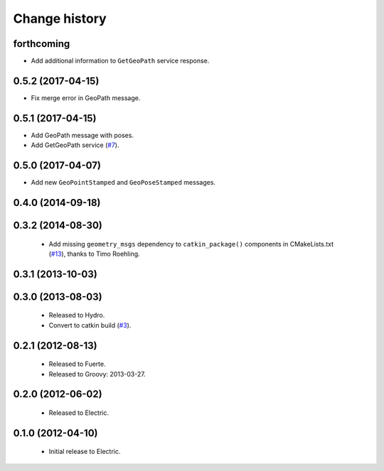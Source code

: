 Change history
==============

forthcoming
-----------

* Add additional information to ``GetGeoPath`` service response.

0.5.2 (2017-04-15)
------------------

* Fix merge error in GeoPath message.

0.5.1 (2017-04-15)
------------------

* Add GeoPath message with poses.
* Add GetGeoPath service (`#7`_).

0.5.0 (2017-04-07)
------------------

* Add new ``GeoPointStamped`` and ``GeoPoseStamped`` messages.

0.4.0 (2014-09-18)
------------------

0.3.2 (2014-08-30)
------------------

 * Add missing ``geometry_msgs`` dependency to ``catkin_package()`` 
   components in CMakeLists.txt (`#13`_), thanks to Timo Roehling.

0.3.1 (2013-10-03)
------------------

0.3.0 (2013-08-03)
------------------

 * Released to Hydro.
 * Convert to catkin build (`#3`_).

0.2.1 (2012-08-13)
------------------

 * Released to Fuerte.
 * Released to Groovy: 2013-03-27.

0.2.0 (2012-06-02)
------------------

 * Released to Electric.

0.1.0 (2012-04-10)
------------------

 * Initial release to Electric.

.. _`#3`: https://github.com/ros-geographic-info/geographic_info/issues/3
.. _`#6`: https://github.com/ros-geographic-info/geographic_info/issues/6
.. _`#7`: https://github.com/ros-geographic-info/geographic_info/issues/7
.. _`#13`: https://github.com/ros-geographic-info/geographic_info/pull/13
